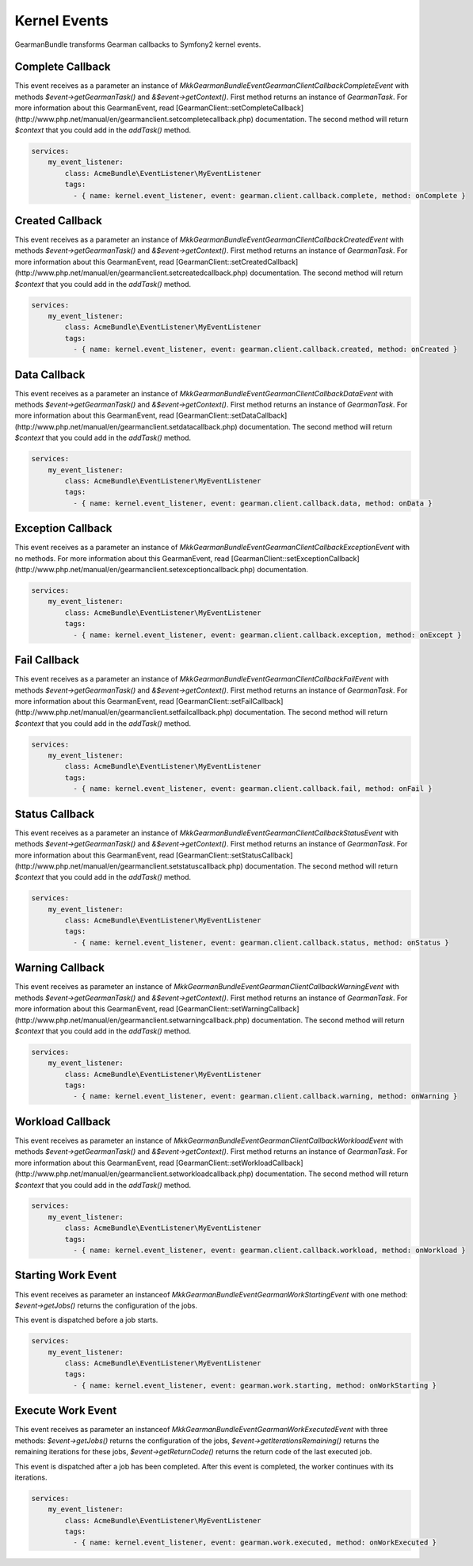 Kernel Events
=============

GearmanBundle transforms Gearman callbacks to Symfony2 kernel events.

Complete Callback
~~~~~~~~~~~~~~~~~

This event receives as a parameter an instance of `Mkk\GearmanBundle\Event\GearmanClientCallbackCompleteEvent` with methods `$event->getGearmanTask()` and `&$event->getContext()`.
First method returns an instance of `\GearmanTask`.
For more information about this GearmanEvent, read [GearmanClient::setCompleteCallback](http://www.php.net/manual/en/gearmanclient.setcompletecallback.php) documentation.
The second method will return `$context` that you could add in the `addTask()` method.

.. code-block:: yml

    services:
        my_event_listener:
            class: AcmeBundle\EventListener\MyEventListener
            tags:
              - { name: kernel.event_listener, event: gearman.client.callback.complete, method: onComplete }

Created Callback
~~~~~~~~~~~~~~~~

This event receives as a parameter an instance of `Mkk\GearmanBundle\Event\GearmanClientCallbackCreatedEvent` with methods `$event->getGearmanTask()` and `&$event->getContext()`.
First method returns an instance of `\GearmanTask`.
For more information about this GearmanEvent, read [GearmanClient::setCreatedCallback](http://www.php.net/manual/en/gearmanclient.setcreatedcallback.php) documentation.
The second method will return `$context` that you could add in the `addTask()` method.

.. code-block:: yml

    services:
        my_event_listener:
            class: AcmeBundle\EventListener\MyEventListener
            tags:
              - { name: kernel.event_listener, event: gearman.client.callback.created, method: onCreated }

Data Callback
~~~~~~~~~~~~~

This event receives as a parameter an instance of `Mkk\GearmanBundle\Event\GearmanClientCallbackDataEvent` with methods `$event->getGearmanTask()` and `&$event->getContext()`.
First method returns an instance of `\GearmanTask`.
For more information about this GearmanEvent, read [GearmanClient::setDataCallback](http://www.php.net/manual/en/gearmanclient.setdatacallback.php) documentation.
The second method will return `$context` that you could add in the `addTask()` method.

.. code-block:: yml

    services:
        my_event_listener:
            class: AcmeBundle\EventListener\MyEventListener
            tags:
              - { name: kernel.event_listener, event: gearman.client.callback.data, method: onData }

Exception Callback
~~~~~~~~~~~~~~~~~~

This event receives as a parameter an instance of `Mkk\GearmanBundle\Event\GearmanClientCallbackExceptionEvent` with no methods.
For more information about this GearmanEvent, read [GearmanClient::setExceptionCallback](http://www.php.net/manual/en/gearmanclient.setexceptioncallback.php) documentation.

.. code-block:: yml

    services:
        my_event_listener:
            class: AcmeBundle\EventListener\MyEventListener
            tags:
              - { name: kernel.event_listener, event: gearman.client.callback.exception, method: onExcept }

Fail Callback
~~~~~~~~~~~~~

This event receives as a parameter an instance of `Mkk\GearmanBundle\Event\GearmanClientCallbackFailEvent` with methods `$event->getGearmanTask()` and `&$event->getContext()`.
First method returns an instance of `\GearmanTask`.
For more information about this GearmanEvent, read [GearmanClient::setFailCallback](http://www.php.net/manual/en/gearmanclient.setfailcallback.php) documentation.
The second method will return `$context` that you could add in the `addTask()` method.

.. code-block:: yml

    services:
        my_event_listener:
            class: AcmeBundle\EventListener\MyEventListener
            tags:
              - { name: kernel.event_listener, event: gearman.client.callback.fail, method: onFail }

Status Callback
~~~~~~~~~~~~~~~

This event receives as a parameter an instance of `Mkk\GearmanBundle\Event\GearmanClientCallbackStatusEvent` with methods `$event->getGearmanTask()` and `&$event->getContext()`.
First method returns an instance of `\GearmanTask`.
For more information about this GearmanEvent, read [GearmanClient::setStatusCallback](http://www.php.net/manual/en/gearmanclient.setstatuscallback.php) documentation.
The second method will return `$context` that you could add in the `addTask()` method.

.. code-block:: yml

    services:
        my_event_listener:
            class: AcmeBundle\EventListener\MyEventListener
            tags:
              - { name: kernel.event_listener, event: gearman.client.callback.status, method: onStatus }

Warning Callback
~~~~~~~~~~~~~~~~

This event receives as parameter an instance of `Mkk\GearmanBundle\Event\GearmanClientCallbackWarningEvent` with methods `$event->getGearmanTask()` and `&$event->getContext()`.
First method returns an instance of `\GearmanTask`.
For more information about this GearmanEvent, read [GearmanClient::setWarningCallback](http://www.php.net/manual/en/gearmanclient.setwarningcallback.php) documentation.
The second method will return `$context` that you could add in the `addTask()` method.

.. code-block:: yml

    services:
        my_event_listener:
            class: AcmeBundle\EventListener\MyEventListener
            tags:
              - { name: kernel.event_listener, event: gearman.client.callback.warning, method: onWarning }

Workload Callback
~~~~~~~~~~~~~~~~~

This event receives as parameter an instance of `Mkk\GearmanBundle\Event\GearmanClientCallbackWorkloadEvent` with methods `$event->getGearmanTask()` and `&$event->getContext()`.
First method returns an instance of `\GearmanTask`.
For more information about this GearmanEvent, read [GearmanClient::setWorkloadCallback](http://www.php.net/manual/en/gearmanclient.setworkloadcallback.php) documentation.
The second method will return `$context` that you could add in the `addTask()` method.

.. code-block:: yml

    services:
        my_event_listener:
            class: AcmeBundle\EventListener\MyEventListener
            tags:
              - { name: kernel.event_listener, event: gearman.client.callback.workload, method: onWorkload }

Starting Work Event
~~~~~~~~~~~~~~~~~~

This event receives as parameter an instanceof `Mkk\GearmanBundle\Event\GearmanWorkStartingEvent` with one method:
`$event->getJobs()` returns the configuration of the jobs.

This event is dispatched before a job starts.

.. code-block:: yml

    services:
        my_event_listener:
            class: AcmeBundle\EventListener\MyEventListener
            tags:
              - { name: kernel.event_listener, event: gearman.work.starting, method: onWorkStarting }

Execute Work Event
~~~~~~~~~~~~~~~~~~

This event receives as parameter an instanceof `Mkk\GearmanBundle\Event\GearmanWorkExecutedEvent` with three methods:
`$event->getJobs()` returns the configuration of the jobs,
`$event->getIterationsRemaining()` returns the remaining iterations for these jobs,
`$event->getReturnCode()` returns the return code of the last executed job.

This event is dispatched after a job has been completed.  After this event is completed, the worker continues with its iterations.

.. code-block:: yml

    services:
        my_event_listener:
            class: AcmeBundle\EventListener\MyEventListener
            tags:
              - { name: kernel.event_listener, event: gearman.work.executed, method: onWorkExecuted }
